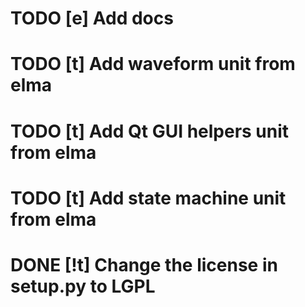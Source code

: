 * TODO [e] Add docs
* TODO [t] Add waveform unit from elma
* TODO [t] Add Qt GUI helpers unit from elma
* TODO [t] Add state machine unit from elma
* DONE [!t] Change the license in setup.py to LGPL
